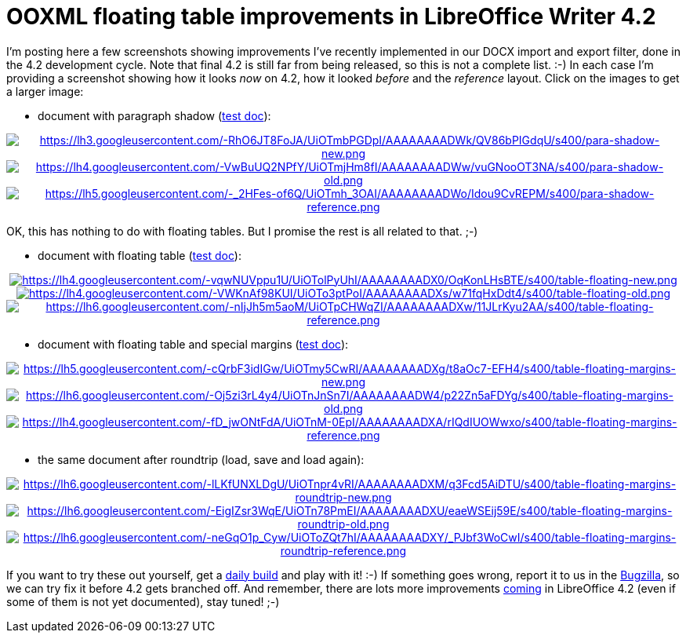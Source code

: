 = OOXML floating table improvements in LibreOffice Writer 4.2

:slug: lo-floattable-ooxml-improvements
:category: libreoffice
:tags: en
:date: 2013-09-01T21:38:42Z

I'm posting here a few screenshots showing improvements I've recently
implemented in our DOCX import and export filter, done in the 4.2 development
cycle. Note that final 4.2 is still far from being released, so this is not a
complete list. :-) In each case I'm providing a screenshot showing how it looks
_now_ on 4.2, how it looked _before_ and the _reference_ layout. Click on the
images to get a larger image:

- document with paragraph shadow (http://cgit.freedesktop.org/libreoffice/core/tree/sw/qa/extras/ooxmlexport/data/para-shadow.docx[test doc]):

++++
<div align="center">
++++
image:$$https://lh3.googleusercontent.com/-RhO6JT8FoJA/UiOTmbPGDpI/AAAAAAAADWk/QV86bPIGdqU/s400/para-shadow-new.png$$[align="center",link="$$https://lh3.googleusercontent.com/-RhO6JT8FoJA/UiOTmbPGDpI/AAAAAAAADWk/QV86bPIGdqU/s890/para-shadow-new.png$$"]
image:$$https://lh4.googleusercontent.com/-VwBuUQ2NPfY/UiOTmjHm8fI/AAAAAAAADWw/vuGNooOT3NA/s400/para-shadow-old.png$$[align="center",link="$$https://lh4.googleusercontent.com/-VwBuUQ2NPfY/UiOTmjHm8fI/AAAAAAAADWw/vuGNooOT3NA/s890/para-shadow-old.png$$"]
image:$$https://lh5.googleusercontent.com/-_2HFes-of6Q/UiOTmh_3OAI/AAAAAAAADWo/Idou9CvREPM/s400/para-shadow-reference.png$$[align="center",link="$$https://lh5.googleusercontent.com/-_2HFes-of6Q/UiOTmh_3OAI/AAAAAAAADWo/Idou9CvREPM/s646/para-shadow-reference.png$$"]
++++
</div>
++++

OK, this has nothing to do with floating tables. But I promise the rest is all related to that. ;-)

- document with floating table (http://cgit.freedesktop.org/libreoffice/core/tree/sw/qa/extras/ooxmlexport/data/table-floating.docx[test doc]):

++++
<div align="center">
++++
image:$$https://lh4.googleusercontent.com/-vqwNUVppu1U/UiOTolPyUhI/AAAAAAAADX0/OqKonLHsBTE/s400/table-floating-new.png$$[align="center",link="$$https://lh4.googleusercontent.com/-vqwNUVppu1U/UiOTolPyUhI/AAAAAAAADX0/OqKonLHsBTE/s890/table-floating-new.png$$"]
image:$$https://lh4.googleusercontent.com/-VWKnAf98KUI/UiOTo3ptPoI/AAAAAAAADXs/w71fqHxDdt4/s400/table-floating-old.png$$[align="center",link="$$https://lh4.googleusercontent.com/-VWKnAf98KUI/UiOTo3ptPoI/AAAAAAAADXs/w71fqHxDdt4/s890/table-floating-old.png$$"]
image:$$https://lh6.googleusercontent.com/-nIjJh5m5aoM/UiOTpCHWqZI/AAAAAAAADXw/11JLrKyu2AA/s400/table-floating-reference.png$$[align="center",link="$$https://lh6.googleusercontent.com/-nIjJh5m5aoM/UiOTpCHWqZI/AAAAAAAADXw/11JLrKyu2AA/s646/table-floating-reference.png$$"]
++++
</div>
++++

- document with floating table and special margins (http://cgit.freedesktop.org/libreoffice/core/tree/sw/qa/extras/ooxmlexport/data/table-floating-margins.docx[test doc]):

++++
<div align="center">
++++
image:$$https://lh5.googleusercontent.com/-cQrbF3idIGw/UiOTmy5CwRI/AAAAAAAADXg/t8aOc7-EFH4/s400/table-floating-margins-new.png$$[align="center",link="$$https://lh5.googleusercontent.com/-cQrbF3idIGw/UiOTmy5CwRI/AAAAAAAADXg/t8aOc7-EFH4/s890/table-floating-margins-new.png$$"]
image:$$https://lh6.googleusercontent.com/-Oj5zi3rL4y4/UiOTnJnSn7I/AAAAAAAADW4/p22Zn5aFDYg/s400/table-floating-margins-old.png$$[align="center",link="$$https://lh6.googleusercontent.com/-Oj5zi3rL4y4/UiOTnJnSn7I/AAAAAAAADW4/p22Zn5aFDYg/s890/table-floating-margins-old.png$$"]
image:$$https://lh4.googleusercontent.com/-fD_jwONtFdA/UiOTnM-0EpI/AAAAAAAADXA/rIQdIUOWwxo/s400/table-floating-margins-reference.png$$[align="center",link="$$https://lh4.googleusercontent.com/-fD_jwONtFdA/UiOTnM-0EpI/AAAAAAAADXA/rIQdIUOWwxo/s646/table-floating-margins-reference.png$$"]
++++
</div>
++++

- the same document after roundtrip (load, save and load again):

++++
<div align="center">
++++
image:$$https://lh6.googleusercontent.com/-lLKfUNXLDgU/UiOTnpr4vRI/AAAAAAAADXM/q3Fcd5AiDTU/s400/table-floating-margins-roundtrip-new.png$$[align="center",link="$$https://lh6.googleusercontent.com/-lLKfUNXLDgU/UiOTnpr4vRI/AAAAAAAADXM/q3Fcd5AiDTU/s890/table-floating-margins-roundtrip-new.png$$"]
image:$$https://lh6.googleusercontent.com/-EigIZsr3WqE/UiOTn78PmEI/AAAAAAAADXU/eaeWSEij59E/s400/table-floating-margins-roundtrip-old.png$$[align="center",link="$$https://lh6.googleusercontent.com/-EigIZsr3WqE/UiOTn78PmEI/AAAAAAAADXU/eaeWSEij59E/s890/table-floating-margins-roundtrip-old.png$$"]
image:$$https://lh6.googleusercontent.com/-neGqO1p_Cyw/UiOToZQt7hI/AAAAAAAADXY/_PJbf3WoCwI/s400/table-floating-margins-roundtrip-reference.png$$[align="center",link="$$https://lh6.googleusercontent.com/-neGqO1p_Cyw/UiOToZQt7hI/AAAAAAAADXY/_PJbf3WoCwI/s646/table-floating-margins-roundtrip-reference.png$$"]
++++
</div>
++++

If you want to try these out yourself, get a
http://dev-builds.libreoffice.org/daily/[daily build] and play with it! :-) If
something goes wrong, report it to us in the
https://www.libreoffice.org/get-help/bug/[Bugzilla], so we can try fix it
before 4.2 gets branched off. And remember, there are lots more improvements
http://wiki.documentfoundation.org/ReleaseNotes/4.2[coming] in LibreOffice 4.2
(even if some of them is not yet documented), stay tuned! ;-)
